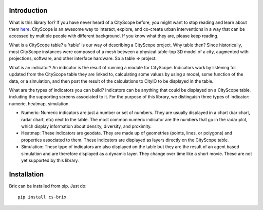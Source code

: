 Introduction
============

What is this library for? If you have never heard of a CityScope before, you might want to stop reading and learn about them `here <https://cityscope.media.mit.edu/>`_. CityScope is an awesome way to interact, explore, and co-create urban interventions in a way that can be accessed by multiple people with different background. If you know what they are, please keep reading.

What is a CityScope table? a 'table' is our way of describing a CityScope project. Why table then? Since historically, most CityScope instances were composed of a mesh between a physical table-top 3D model of a city, augmented with projections, software, and other interface hardware. So a table => project.

What is an indicator? An indicator is the result of running a module for CityScope. Indicators work by listening for updated from the CityScope table they are linked to, calculating some values by using a model, some function of the data, or a simulation, and then post the result of the calculations to CityIO to be displayed in the table.

What are the types of indicators you can build? Indicators can be anything that could be displayed on a CityScope table, including the supporting screens associated to it. For the purpose of this library, we distinguish three types of indicator: numeric, heatmap, simulation.

-   Numeric: Numeric indicators are just a number or set of numbers. They are usually displayed in a chart (bar chart, radar chart, etc) next to the table. The most common numeric indicator are the numbers that go in the radar plot, which display information about density, diversity, and proximity.

-   Heatmap: These indicators are geodata. They are made up of geometries (points, lines, or polygons) and properties associated to them. These indicators are displayed as layers directly on the CityScope table.
-   Simulation: These type of indicators are also displayed on the table but they are the result of an agent based simulation and are therefore displayed as a dynamic layer. They change over time like a short movie. These are not yet supported by this library.

Installation
============

Brix can be installed from pip. Just do:

::

	pip install cs-brix

